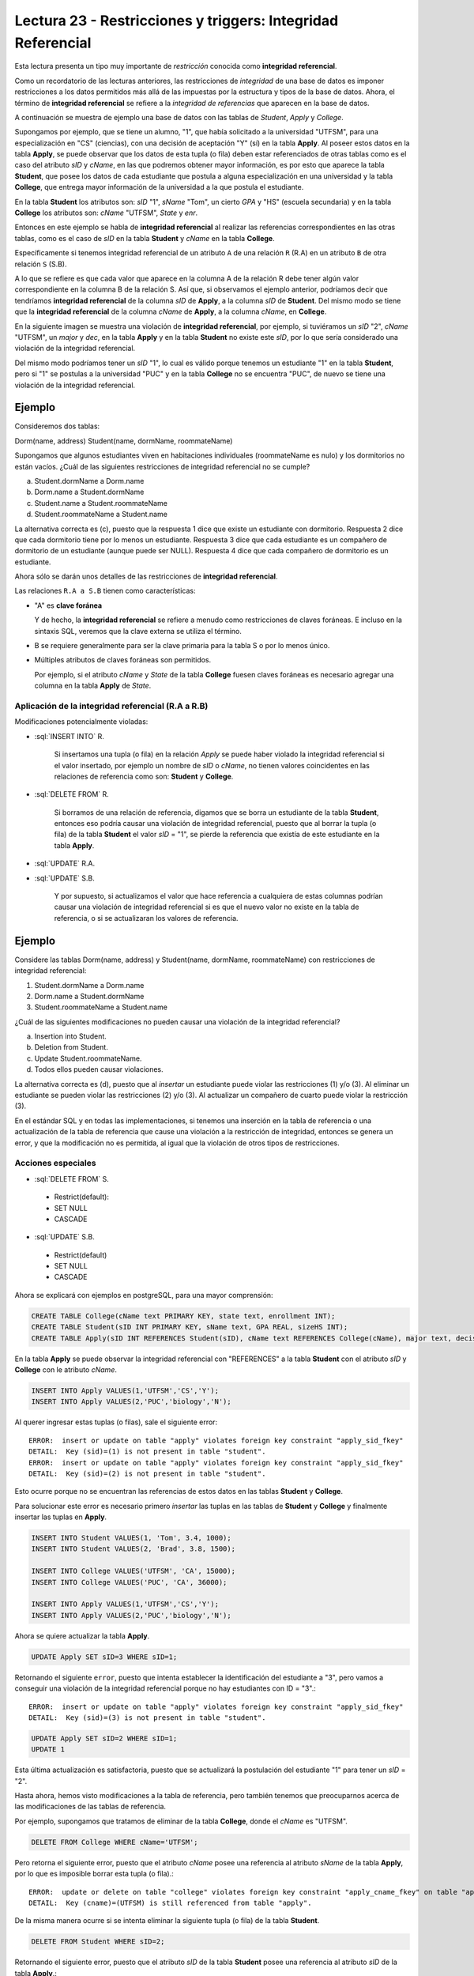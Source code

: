 Lectura 23 - Restricciones y triggers: Integridad Referencial
-------------------------------------------------------------

.. role:: sql(code)
         :language: sql
         :class: highlight

Esta lectura presenta un tipo muy importante de *restricción* conocida como **integridad
referencial**.

Como un recordatorio de las lecturas anteriores, las restricciones de *integridad* de
una base de datos es imponer restricciones a los datos permitidos más allá de las impuestas
por la estructura y tipos de la base de datos.
Ahora, el término de **integridad referencial** se refiere a la *integridad de referencias*
que aparecen en la base de datos.

A continuación se muestra de ejemplo una base de datos con las tablas de *Student*, *Apply* y
*College*.

.. image:: ../../../sql-course/src/lectura23/imagen1_semana6.png
   :align: center

Supongamos por ejemplo, que se tiene un alumno, "1", que había solicitado a la universidad
"UTFSM", para una especialización en "CS" (ciencias), con una decisión de aceptación "Y" (sí) en
la tabla **Apply**.
Al poseer estos datos en la tabla **Apply**, se puede observar que los datos de esta tupla (o fila)
deben estar referenciados de otras tablas como es el caso del atributo *sID* y *cName*, en las que podremos
obtener mayor información, es por esto que aparece la tabla **Student**, que posee los datos
de cada estudiante que postula a alguna especialización en una universidad y la tabla **College**,
que entrega mayor información de la universidad a la que postula el estudiante.

En la tabla **Student** los atributos son: *sID* "1", *sName* "Tom", un cierto *GPA* y "HS" (escuela secundaria) y
en la tabla **College** los atributos son: *cName* "UTFSM", *State* y *enr*.

Entonces en este ejemplo se habla de **integridad referencial** al realizar las referencias
correspondientes en las otras tablas, como es el caso de *sID* en la tabla **Student** y
*cName* en la tabla **College**.

Específicamente si tenemos integridad referencial de un atributo ``A`` de una relación
``R`` (R.A)  en un atributo ``B`` de otra relación ``S`` (S.B).

A lo que se refiere es que cada valor que aparece en la columna A de la relación R debe
tener algún valor correspondiente en la columna B de la relación S. Así que, si observamos
el ejemplo anterior, podríamos decir que tendríamos **integridad referencial** de la columna
*sID* de **Apply**, a la columna *sID* de **Student**. Del mismo modo se tiene que la
**integridad referencial** de la columna *cName* de **Apply**, a la columna *cName*, en **College**.

En la siguiente imagen se muestra una violación de **integridad referencial**, por ejemplo,
si tuviéramos un *sID* "2", *cName* "UTFSM", un *major* y *dec*, en la tabla **Apply** y en la
tabla **Student** no existe este *sID*, por lo que sería considerado una violación de la
integridad referencial.

Del mismo modo podríamos tener un *sID* "1", lo cual es válido porque tenemos un estudiante
"1" en la tabla **Student**, pero si "1" se postulas a la universidad "PUC" y en la tabla
**College** no se encuentra "PUC", de nuevo se tiene una violación de la integridad referencial.

Ejemplo
=======

Consideremos dos tablas:

Dorm(name, address)
Student(name, dormName, roommateName)

Supongamos que algunos estudiantes viven en habitaciones individuales (roommateName es nulo)
y los dormitorios no están vacíos. ¿Cuál de las siguientes restricciones de integridad referencial
no se cumple?

a) Student.dormName a Dorm.name
b) Dorm.name a Student.dormName
c) Student.name a Student.roommateName
d) Student.roommateName a Student.name

La alternativa correcta es (c), puesto que la respuesta 1 dice que existe un estudiante con dormitorio.
Respuesta 2 dice que cada dormitorio tiene por lo menos un estudiante. Respuesta 3 dice que
cada estudiante es un compañero de dormitorio de un estudiante (aunque puede ser NULL).
Respuesta 4 dice que cada compañero de dormitorio es un estudiante.

Ahora sólo se darán unos detalles de las restricciones de **integridad referencial**.

Las relaciones ``R.A a S.B`` tienen como características:

* "A" es **clave foránea**

  Y de hecho, la **integridad referencial** se refiere a menudo como restricciones de claves foráneas.
  E incluso en la sintaxis SQL, veremos que la clave externa se utiliza el término.
* B se requiere generalmente para ser la clave primaria para la tabla S o por lo menos único.
* Múltiples atributos de claves foráneas son permitidos.

  Por ejemplo, si el atributo *cName* y *State* de la tabla **College** fuesen claves foráneas
  es necesario agregar una columna en la tabla **Apply** de *State*.

.. image:: ../../../sql-course/src/lectura23/imagen2_semana6.png
   :align: center

Aplicación de la integridad referencial (R.A a R.B)
~~~~~~~~~~~~~~~~~~~~~~~~~~~~~~~~~~~~~~~~~~~~~~~~~~~

Modificaciones potencialmente violadas:

* :sql:`INSERT INTO` R.

   Si insertamos una tupla (o fila) en la relación *Apply* se puede haber violado la
   integridad referencial si el valor insertado, por ejemplo un nombre de *sID* o *cName*,
   no tienen valores coincidentes en las relaciones de referencia como son: **Student** y **College**.
* :sql:`DELETE FROM` R.

   Si borramos de una relación de referencia, digamos que se borra un estudiante de la tabla
   **Student**, entonces eso podría causar una violación de integridad referencial, puesto que
   al borrar la tupla (o fila) de la tabla **Student** el valor *sID* = "1", se pierde la
   referencia que existía de este estudiante en la tabla **Apply**.
* :sql:`UPDATE` R.A.
* :sql:`UPDATE` S.B.

   Y por supuesto, si actualizamos el valor que hace referencia a cualquiera de estas
   columnas podrían causar una violación de integridad referencial si es que el nuevo valor no
   existe en la tabla de referencia, o si se actualizaran los valores de referencia.

Ejemplo
=======

Considere las tablas Dorm(name, address) y Student(name, dormName, roommateName)
con restricciones de integridad referencial:

(1) Student.dormName a Dorm.name
(2) Dorm.name a Student.dormName
(3) Student.roommateName a Student.name

¿Cuál de las siguientes modificaciones no pueden causar una violación de la integridad
referencial?

a) Insertion into Student.
b) Deletion from Student.
c) Update Student.roommateName.
d) Todos ellos pueden causar violaciones.

La alternativa correcta es (d), puesto que al *insertar* un estudiante puede violar las restricciones
(1) y/o (3). Al eliminar un estudiante se pueden violar las restricciones (2) y/o (3).
Al actualizar un compañero de cuarto puede violar la restricción (3).

En el estándar SQL y en todas las implementaciones, si tenemos una inserción en la tabla
de referencia o una actualización de la tabla de referencia que cause una violación a la
restricción de integridad, entonces se genera un error, y que la modificación no es permitida,
al igual que la violación de otros tipos de restricciones.

Acciones especiales
~~~~~~~~~~~~~~~~~~~

* :sql:`DELETE FROM` S.

 * Restrict(default):
 * SET NULL
 * CASCADE

* :sql:`UPDATE` S.B.

 * Restrict(default)
 * SET NULL
 * CASCADE

Ahora se explicará con ejemplos en postgreSQL, para una mayor comprensión:

.. code-block:: sql

 CREATE TABLE College(cName text PRIMARY KEY, state text, enrollment INT);
 CREATE TABLE Student(sID INT PRIMARY KEY, sName text, GPA REAL, sizeHS INT);
 CREATE TABLE Apply(sID INT REFERENCES Student(sID), cName text REFERENCES College(cName), major text, decision text);

En la tabla **Apply** se puede observar la integridad referencial con "REFERENCES" a la
tabla **Student** con el atributo *sID* y **College** con le atributo *cName*.

.. code-block:: sql

 INSERT INTO Apply VALUES(1,'UTFSM','CS','Y');
 INSERT INTO Apply VALUES(2,'PUC','biology','N');

Al querer ingresar estas tuplas (o filas), sale el siguiente error::

 ERROR:  insert or update on table "apply" violates foreign key constraint "apply_sid_fkey"
 DETAIL:  Key (sid)=(1) is not present in table "student".
 ERROR:  insert or update on table "apply" violates foreign key constraint "apply_sid_fkey"
 DETAIL:  Key (sid)=(2) is not present in table "student".

Esto ocurre porque no se encuentran las referencias de estos datos en las tablas **Student**
y **College**.

Para solucionar este error es necesario primero *insertar* las tuplas en las tablas de
**Student** y **College** y finalmente insertar las tuplas en **Apply**.

.. code-block:: sql

 INSERT INTO Student VALUES(1, 'Tom', 3.4, 1000);
 INSERT INTO Student VALUES(2, 'Brad', 3.8, 1500);

 INSERT INTO College VALUES('UTFSM', 'CA', 15000);
 INSERT INTO College VALUES('PUC', 'CA', 36000);

 INSERT INTO Apply VALUES(1,'UTFSM','CS','Y');
 INSERT INTO Apply VALUES(2,'PUC','biology','N');

Ahora se quiere actualizar la tabla **Apply**.

.. code-block:: sql

 UPDATE Apply SET sID=3 WHERE sID=1;

Retornando el siguiente ``error``, puesto que intenta establecer la identificación del
estudiante a "3", pero vamos a conseguir una violación de la integridad referencial
porque no hay estudiantes con ID = "3".::

 ERROR:  insert or update on table "apply" violates foreign key constraint "apply_sid_fkey"
 DETAIL:  Key (sid)=(3) is not present in table "student".

.. code-block:: sql

 UPDATE Apply SET sID=2 WHERE sID=1;
 UPDATE 1

Esta última actualización es satisfactoria, puesto que se actualizará la postulación del
estudiante "1" para tener un *sID* = "2".

Hasta ahora, hemos visto modificaciones a la tabla de referencia, pero también tenemos
que preocuparnos acerca de las modificaciones de las tablas de referencia.

Por ejemplo, supongamos que tratamos de eliminar de la tabla **College**, donde el *cName*
es "UTFSM".

.. code-block:: sql

 DELETE FROM College WHERE cName='UTFSM';

Pero retorna el siguiente error, puesto que el atributo *cName* posee una referencia
al atributo *sName* de la tabla **Apply**, por lo que es imposible borrar esta tupla (o fila).::

 ERROR:  update or delete on table "college" violates foreign key constraint "apply_cname_fkey" on table "apply"
 DETAIL:  Key (cname)=(UTFSM) is still referenced from table "apply".

De la misma manera ocurre si se intenta eliminar la siguiente tupla (o fila) de la tabla
**Student**.

.. code-block:: sql

 DELETE FROM Student WHERE sID=2;

Retornando el siguiente error, puesto que el atributo *sID* de la tabla **Student** posee
una referencia al atributo *sID* de la tabla **Apply**.::

 ERROR:  update or delete on table "student" violates foreign key constraint "apply_sid_fkey" on table "apply"
 DETAIL:  Key (sid)=(2) is still referenced from table "apply".

Al querer eliminar la siguiente tupla (o fila), no retorna error, puesto que el estudiante
*sID* = "1", no posee referencia en la tabla **Apply**.

.. code-block:: sql

 DELETE FROM Student WHERE sID=1;
 DELETE 1

Si queremos actualizar el nombre de la universidad "UTFSM" por "USM" en la tabla **College**.

.. code-block:: sql

 UPDATE College SET cName='USM' WHERE cName='UTFSM';

Pero el resultado no es satisfactorio, puesto que si se modificara el atributo *cName* por
"USM" de la tabla **College**, se tendrá una referencia en la tabla **Apply** con el atributo
*cName*, pero que posee el valor de "UTFSM", generándose una violación de integridad.::

 ERROR:  update or delete on table "college" violates foreign key constraint "apply_cname_fkey" on table "apply"
 DETAIL:  Key (cname)=(UTFSM) is still referenced from table "apply".

Ahora veremos la eliminación de tablas.

Por ejemplo, si tratamos de eliminar la tabla **Student**, de nuevo se tendría una restricción
de integridad referencial, ya que los datos de la tabla **Apply** estarían referenciando
a una tabla **Student** inexistente.

.. code-block:: sql

 DROP TABLE Student;

retornando el siguiente error::

 ERROR:  cannot drop table student because other objects depend on it
 DETAIL:  constraint apply_sid_fkey on table apply depends on table student
 HINT:  Use DROP ... CASCADE to drop the dependent objects too.

A continuación vamos a configurar la tabla **Apply** con algunos de los mecanismos automáticos
para el manejo de violaciones de integridad referencial.

.. code-block:: sql

 CREATE TABLE Apply(sID INT REFERENCES Student(sID) ON DELETE SET NULL, cName text REFERENCES College(cName) ON UPDATE CASCADE, major text, decision text);
 CREATE TABLE

Para la para la restricción de *sID* la integridad referencial que vamos a especificar
es que si un estudiante es eliminado, no vamos a establecer ninguna referencia a valores
a "null", y lo hacemos con las palabras clave "ON DELETE" que nos dice qué hacer cuando
hay una eliminación de la tabla de referencia, se utiliza la opción SET NULL.

Para el atributo *cName* la integridad referencial que vamos a especificar es que si
la universidad se actualiza en la tabla **College** se utilizará la opción de cascada.
Esto quiere decir que si se modifica el valor de una tupla del atributo *cName* en la tabla
**College**, está también se modificará automáticamente en la tabla **Apply**.

Se podría haber especificado dos opciones más que hubiese sido una opción de actualización
para el *sID* de estudiante y una opción para borrar el *cName*, así que podrían haber sido
cuatro en total.

Vamos a generar ahora algunas modificaciones (comenzamos las tablas desde cero):

.. code-block:: sql

 INSERT INTO Student VALUES(1, 'Tom', 3.4, 1000);
 INSERT INTO Student VALUES(2, 'Brad', 3.8, 1500);
 INSERT INTO Student VALUES(3, 'Lucy', 3.9, 3600);

 INSERT INTO College VALUES('UTFSM', 'CA', 15000);
 INSERT INTO College VALUES('PUC', 'CA', 36000);

 INSERT INTO Apply VALUES(1,'UTFSM','CS','Y');
 INSERT INTO Apply VALUES(2,'PUC','biology','N');
 INSERT INTO Apply VALUES(1,'PUC','CS','Y');
 INSERT INTO Apply VALUES(3,'UTFSM','history','Y');
 INSERT INTO Apply VALUES(3,'UTFSM','CS','Y');

Cumpliendo todas las tuplas de la tabla **Apply** con la integridad referencial.

.. code-block:: sql

 SELECT * FROM Student;
 sid | sname | gpa | sizehs
 -----+-------+-----+--------
    1 | Tom   | 3.4 |   1000
    2 | Brad  | 3.8 |   1500
    3 | Lucy  | 3.9 |   3600
 (3 rows)

 SELECT * FROM College;
 cname | state | enrollment
 -------+-------+------------
  UTFSM | CA    |      15000
  PUC   | CA    |      36000
 (2 rows)

 SELECT * FROM Apply;
 sid | cname |  major  | decision
 -----+-------+---------+----------
    1 | UTFSM | CS      | Y
    2 | PUC   | biology | N
    1 | PUC   | CS      | Y
    3 | UTFSM | history | Y
    3 | UTFSM | CS      | Y
 (5 rows)

Ejemplo :sql:`ON DELETE SET NULL`
=================================

Ahora vamos a eliminar todos los estudiantes cuyo *sID* es mayor a 2:

.. code-block:: sql

 DELETE FROM Student WHERE sID > 2;
 DELETE 1

Quedando como resultado las tablas **Student** y **Apply**

.. code-block:: sql

 SELECT * FROM Student;
 sid | sname | gpa | sizehs
 -----+-------+-----+--------
    1 | Tom   | 3.4 |   1000
    2 | Brad  | 3.8 |   1500
 (2 rows)

 SELECT * FROM Apply;
 sid | cname |  major  | decision
 -----+-------+---------+----------
    1 | UTFSM | CS      | Y
    2 | PUC   | biology | N
    1 | PUC   | CS      | Y
      | UTFSM | history | Y
      | UTFSM | CS      | Y
 (5 rows)

Se observa que se eliminó a la estudiante "Lucy", que tenía un *sID* = 3, de la tabla
**Student** y la tabla **Apply** dejando en esta última el valor del atributo *sID* = "null",
cumpliéndose la restricción que se detalló en la creación de la tabla :sql:`ON DELETE SET NULL`.

Ejemplo :sql:`CASCADE`
======================

Se desea actualizar el *cName* de la tabla **College** el valor de "UTFSM" por "USM".

.. code-block:: sql

 UPDATE College SET cName='USM' WHERE cName='UTFSM';
 UPDATE 1

Ahora no retornó ningún error como en el ejemplo anterior, esto se debe a la restricción que
se agregó en la creación de la tabla **Apply**, en que se maneja automáticamente las
violaciones a la integración referencial.

Las tablas después de ejecutar el comando de actualización quedaron de la siguiente manera:

.. code-block:: sql

 SELECT * FROM College;
 cname | state | enrollment
 -------+-------+------------
  PUC   | CA    |      36000
  USM   | CA    |      15000
 (2 rows)

 SELECT * FROM Apply;
 sid | cname |  major  | decision
 -----+-------+---------+----------
    2 | PUC   | biology | N
    1 | PUC   | CS      | Y
    1 | USM   | CS      | Y
      | USM   | history | Y
      | USM   | CS      | Y
 (5 rows)

Observándose en las tablas **College** y **Apply** que se actualizó *cName* = 'USM', en
ambas tablas.

A continuación se mostrarán otras características que no se han visto en los ejemplos
anteriores:

.. code-block:: sql

 CREATE TABLE T(A INT, B INT, C INT, PRIMARY KEY(A,B), FOREIGN KEY(B,C) REFERENCES T(A,B) ON DELETE CASCADE);

 INSERT INTO T VALUES(1,1,1);
 INSERT INTO T VALUES(2,1,1);
 INSERT INTO T VALUES(3,2,1);
 INSERT INTO T VALUES(4,3,2);
 INSERT INTO T VALUES(5,4,3);
 INSERT INTO T VALUES(6,5,4);
 INSERT INTO T VALUES(7,6,5);
 INSERT INTO T VALUES(8,7,6);

Este ejemplo es para demostrar la integridad referencial dentro de una sola tabla **T**.

.. code-block:: sql

 SELECT * FROM T;
  a | b | c
 ---+---+---
  1 | 1 | 1
  2 | 1 | 1
  3 | 2 | 1
  4 | 3 | 2
  5 | 4 | 3
  6 | 5 | 4
  7 | 6 | 5
  8 | 7 | 6
 (8 rows)

Si queremos borrar de la tabla **T**, cuando A=1.

.. code-block:: sql

 DELETE FROM T WHERE A=1;

Quedando la tabla como:

.. code-block:: sql

 SELECT * FROM T;
  a | b | c
 ---+---+---
 (0 rows)

Podemos observar que al dar la condición de borrar A=1, se eliminan todos los demás valores,
esto sucede por la definición que se dio como clave foránea de B y C en la creación de la
tabla **T**.

La integración referencial es muy común en las implementaciones de las bases de datos relacionales.
La forma natural de diseñar un esquema relacional suelen tener valores en columnas de una tabla
que se refieren a los valores de las columnas de otra tabla, y el establecimiento de
restricciones de integridad referencial, este sistema controlará la base de datos y se
asegurará de que se mantenga siempre constante.


